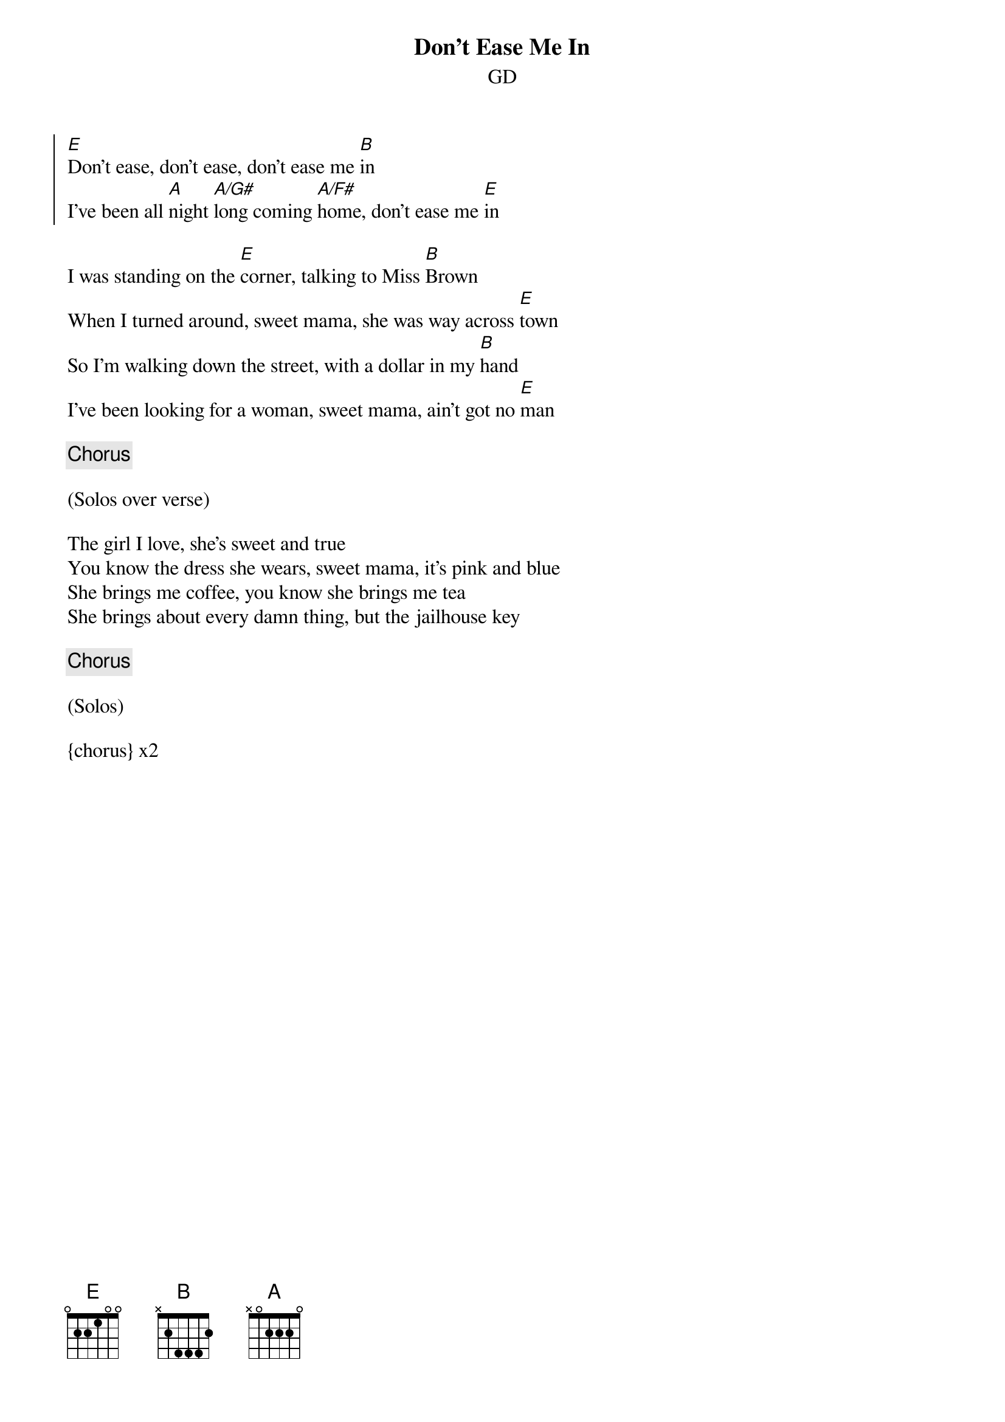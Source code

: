 {title: Don't Ease Me In}
{subtitle: GD}


{soc}
[E]Don't ease, don't ease, don't ease me [B]in
I've been all [A]night [A/G#]long coming [A/F#]home, don't ease me [E]in
{eoc}

{sov}
I was standing on the [E]corner, talking to Miss [B]Brown
When I turned around, sweet mama, she was way across [E]town
So I'm walking down the street, with a dollar in my [B]hand
I've been looking for a woman, sweet mama, ain't got no [E]man
{eov}
 
{chorus}
 
(Solos over verse)

{sov}
The girl I love, she's sweet and true
You know the dress she wears, sweet mama, it's pink and blue
She brings me coffee, you know she brings me tea
She brings about every damn thing, but the jailhouse key
{eov}

{chorus}
 
(Solos) 

{chorus} x2

